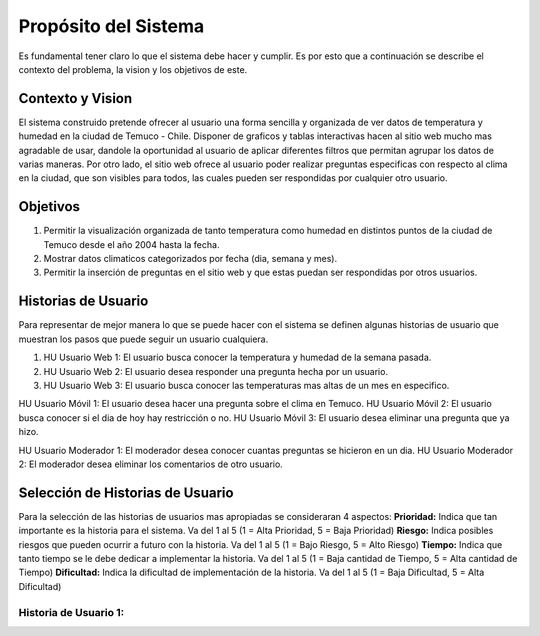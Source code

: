 Propósito del Sistema
=================================
Es fundamental tener claro lo que el sistema debe hacer y cumplir. Es por esto que a continuación se describe el contexto del problema, la vision y los objetivos de este.

Contexto y Vision
--------------
El sistema construido pretende ofrecer al usuario una forma sencilla y organizada de ver datos de temperatura y humedad en la ciudad de Temuco - Chile. Disponer de graficos y tablas interactivas hacen al sitio web mucho mas agradable de usar, dandole la oportunidad al usuario de aplicar diferentes filtros que permitan agrupar los datos de varias maneras. Por otro lado, el sitio web ofrece al usuario poder realizar preguntas especificas con respecto al clima en la ciudad, que son visibles para todos, las cuales pueden ser respondidas por cualquier otro usuario.

Objetivos
--------------
1. Permitir la visualización organizada de tanto temperatura como humedad en distintos puntos de la ciudad de Temuco desde el año 2004 hasta la fecha.
2. Mostrar datos climaticos categorizados por fecha (dia, semana y mes).
3. Permitir la inserción de preguntas en el sitio web y que estas puedan ser respondidas por otros usuarios.

Historias de Usuario
--------------
Para representar de mejor manera lo que se puede hacer con el sistema se definen algunas historias de usuario que muestran los pasos que puede seguir un usuario cualquiera.

1. HU Usuario Web 1: El usuario busca conocer la temperatura y humedad de la semana pasada.
2. HU Usuario Web 2: El usuario desea responder una pregunta hecha por un usuario.
3. HU Usuario Web 3: El usuario busca conocer las temperaturas mas altas de un mes en especifico.

HU Usuario Móvil 1: El usuario desea hacer una pregunta sobre el clima en Temuco.
HU Usuario Móvil 2: El usuario busca conocer si el dia de hoy hay restricción o no.
HU Usuario Móvil 3: El usuario desea eliminar una pregunta que ya hizo.

HU Usuario Moderador 1: El moderador desea conocer cuantas preguntas se hicieron en un dia.
HU Usuario Moderador 2: El moderador desea eliminar los comentarios de otro usuario.

Selección de Historias de Usuario
--------------
Para la selección de las historias de usuarios mas apropiadas se consideraran 4 aspectos: 
**Prioridad:** Indica que tan importante es la historia para el sistema. Va del 1 al 5 (1 = Alta Prioridad, 5 = Baja Prioridad)
**Riesgo:** Indica posibles riesgos que pueden ocurrir a futuro con la historia. Va del 1 al 5 (1 = Bajo Riesgo, 5 = Alto Riesgo)
**Tiempo:** Indica que tanto tiempo se le debe dedicar a implementar la historia. Va del 1 al 5 (1 = Baja cantidad de Tiempo, 5 = Alta cantidad de Tiempo)
**Dificultad:** Indica la dificultad de implementación de la historia. Va del 1 al 5 (1 = Baja Dificultad, 5 = Alta Dificultad)

Historia de Usuario 1:
~~~~~~~~~~~~~
+---------------------------+-----------------------------------------------------------------------------+
| **Numero:** 1             | **Usuario:** Usuario Web                                                    |
+---------------------------+-----------------------------------------------------------------------------+
| **Nombre Historia:** 
+---------------------------+-----------------------------------------------------------------------------+
| Usuario Móvil             | - Usuario que ingresa al sitio web mediante un telefono móvil.              |
|                           | - Puede visualizar datos, hacer y responder preguntas.                      |
+---------------------------+-----------------------------------------------------------------------------+

